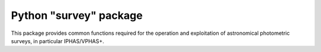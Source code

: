 ========================================
Python "survey" package
========================================

This package provides common functions required for the operation and exploitation of astronomical photometric surveys, in particular IPHAS/VPHAS+.